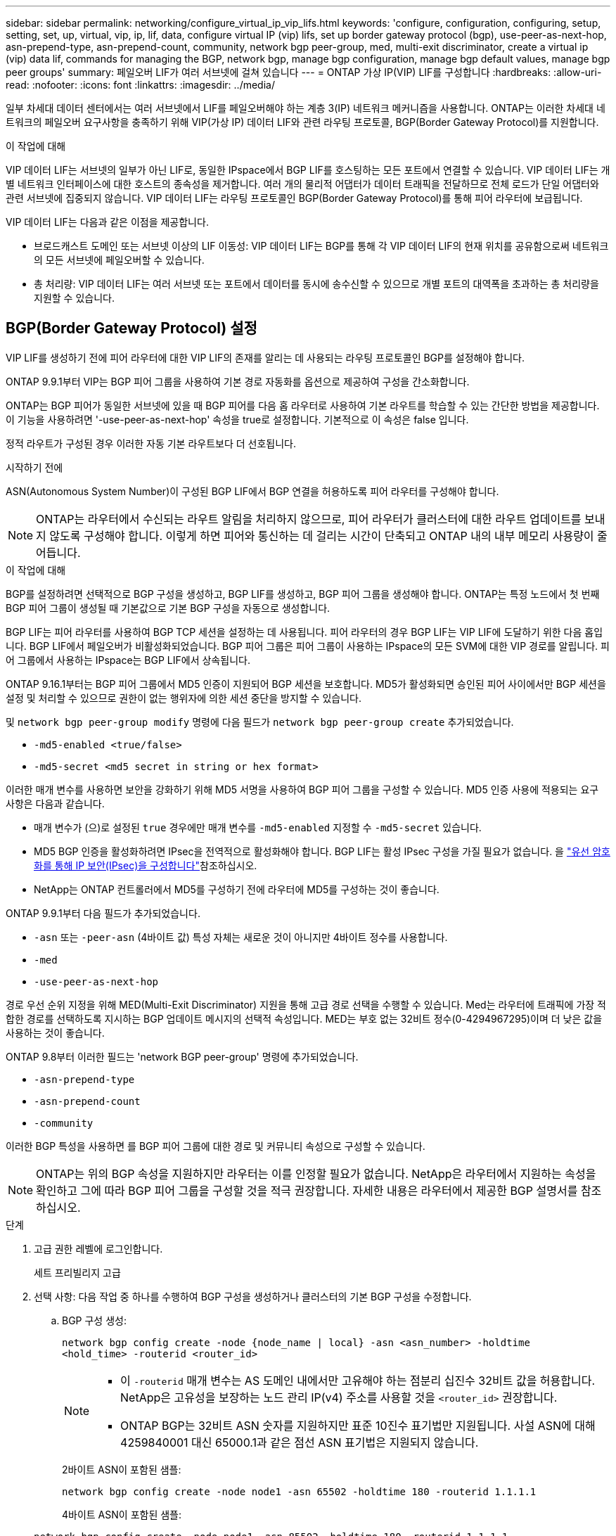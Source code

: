 ---
sidebar: sidebar 
permalink: networking/configure_virtual_ip_vip_lifs.html 
keywords: 'configure, configuration, configuring, setup, setting, set, up, virtual, vip, ip, lif, data, configure virtual IP (vip) lifs, set up border gateway protocol (bgp), use-peer-as-next-hop, asn-prepend-type, asn-prepend-count, community, network bgp peer-group, med, multi-exit discriminator, create a virtual ip (vip) data lif, commands for managing the BGP, network bgp, manage bgp configuration, manage bgp default values, manage bgp peer groups' 
summary: 페일오버 LIF가 여러 서브넷에 걸쳐 있습니다 
---
= ONTAP 가상 IP(VIP) LIF를 구성합니다
:hardbreaks:
:allow-uri-read: 
:nofooter: 
:icons: font
:linkattrs: 
:imagesdir: ../media/


[role="lead"]
일부 차세대 데이터 센터에서는 여러 서브넷에서 LIF를 페일오버해야 하는 계층 3(IP) 네트워크 메커니즘을 사용합니다. ONTAP는 이러한 차세대 네트워크의 페일오버 요구사항을 충족하기 위해 VIP(가상 IP) 데이터 LIF와 관련 라우팅 프로토콜, BGP(Border Gateway Protocol)를 지원합니다.

.이 작업에 대해
VIP 데이터 LIF는 서브넷의 일부가 아닌 LIF로, 동일한 IPspace에서 BGP LIF를 호스팅하는 모든 포트에서 연결할 수 있습니다. VIP 데이터 LIF는 개별 네트워크 인터페이스에 대한 호스트의 종속성을 제거합니다. 여러 개의 물리적 어댑터가 데이터 트래픽을 전달하므로 전체 로드가 단일 어댑터와 관련 서브넷에 집중되지 않습니다. VIP 데이터 LIF는 라우팅 프로토콜인 BGP(Border Gateway Protocol)를 통해 피어 라우터에 보급됩니다.

VIP 데이터 LIF는 다음과 같은 이점을 제공합니다.

* 브로드캐스트 도메인 또는 서브넷 이상의 LIF 이동성: VIP 데이터 LIF는 BGP를 통해 각 VIP 데이터 LIF의 현재 위치를 공유함으로써 네트워크의 모든 서브넷에 페일오버할 수 있습니다.
* 총 처리량: VIP 데이터 LIF는 여러 서브넷 또는 포트에서 데이터를 동시에 송수신할 수 있으므로 개별 포트의 대역폭을 초과하는 총 처리량을 지원할 수 있습니다.




== BGP(Border Gateway Protocol) 설정

VIP LIF를 생성하기 전에 피어 라우터에 대한 VIP LIF의 존재를 알리는 데 사용되는 라우팅 프로토콜인 BGP를 설정해야 합니다.

ONTAP 9.9.1부터 VIP는 BGP 피어 그룹을 사용하여 기본 경로 자동화를 옵션으로 제공하여 구성을 간소화합니다.

ONTAP는 BGP 피어가 동일한 서브넷에 있을 때 BGP 피어를 다음 홉 라우터로 사용하여 기본 라우트를 학습할 수 있는 간단한 방법을 제공합니다. 이 기능을 사용하려면 '-use-peer-as-next-hop' 속성을 true로 설정합니다. 기본적으로 이 속성은 false 입니다.

정적 라우트가 구성된 경우 이러한 자동 기본 라우트보다 더 선호됩니다.

.시작하기 전에
ASN(Autonomous System Number)이 구성된 BGP LIF에서 BGP 연결을 허용하도록 피어 라우터를 구성해야 합니다.


NOTE: ONTAP는 라우터에서 수신되는 라우트 알림을 처리하지 않으므로, 피어 라우터가 클러스터에 대한 라우트 업데이트를 보내지 않도록 구성해야 합니다. 이렇게 하면 피어와 통신하는 데 걸리는 시간이 단축되고 ONTAP 내의 내부 메모리 사용량이 줄어듭니다.

.이 작업에 대해
BGP를 설정하려면 선택적으로 BGP 구성을 생성하고, BGP LIF를 생성하고, BGP 피어 그룹을 생성해야 합니다. ONTAP는 특정 노드에서 첫 번째 BGP 피어 그룹이 생성될 때 기본값으로 기본 BGP 구성을 자동으로 생성합니다.

BGP LIF는 피어 라우터를 사용하여 BGP TCP 세션을 설정하는 데 사용됩니다. 피어 라우터의 경우 BGP LIF는 VIP LIF에 도달하기 위한 다음 홉입니다. BGP LIF에서 페일오버가 비활성화되었습니다. BGP 피어 그룹은 피어 그룹이 사용하는 IPspace의 모든 SVM에 대한 VIP 경로를 알립니다. 피어 그룹에서 사용하는 IPspace는 BGP LIF에서 상속됩니다.

ONTAP 9.16.1부터는 BGP 피어 그룹에서 MD5 인증이 지원되어 BGP 세션을 보호합니다. MD5가 활성화되면 승인된 피어 사이에서만 BGP 세션을 설정 및 처리할 수 있으므로 권한이 없는 행위자에 의한 세션 중단을 방지할 수 있습니다.

및 `network bgp peer-group modify` 명령에 다음 필드가 `network bgp peer-group create` 추가되었습니다.

* `-md5-enabled <true/false>`
* `-md5-secret <md5 secret in string or hex format>`


이러한 매개 변수를 사용하면 보안을 강화하기 위해 MD5 서명을 사용하여 BGP 피어 그룹을 구성할 수 있습니다. MD5 인증 사용에 적용되는 요구 사항은 다음과 같습니다.

* 매개 변수가 (으)로 설정된 `true` 경우에만 매개 변수를 `-md5-enabled` 지정할 수 `-md5-secret` 있습니다.
* MD5 BGP 인증을 활성화하려면 IPsec을 전역적으로 활성화해야 합니다. BGP LIF는 활성 IPsec 구성을 가질 필요가 없습니다. 을 link:configure_ip_security_@ipsec@_over_wire_encryption.html["유선 암호화를 통해 IP 보안(IPsec)을 구성합니다"]참조하십시오.
* NetApp는 ONTAP 컨트롤러에서 MD5를 구성하기 전에 라우터에 MD5를 구성하는 것이 좋습니다.


ONTAP 9.9.1부터 다음 필드가 추가되었습니다.

* `-asn` 또는 `-peer-asn` (4바이트 값) 특성 자체는 새로운 것이 아니지만 4바이트 정수를 사용합니다.
* `-med`
* `-use-peer-as-next-hop`


경로 우선 순위 지정을 위해 MED(Multi-Exit Discriminator) 지원을 통해 고급 경로 선택을 수행할 수 있습니다. Med는 라우터에 트래픽에 가장 적합한 경로를 선택하도록 지시하는 BGP 업데이트 메시지의 선택적 속성입니다. MED는 부호 없는 32비트 정수(0-4294967295)이며 더 낮은 값을 사용하는 것이 좋습니다.

ONTAP 9.8부터 이러한 필드는 'network BGP peer-group' 명령에 추가되었습니다.

* `-asn-prepend-type`
* `-asn-prepend-count`
* `-community`


이러한 BGP 특성을 사용하면 를 BGP 피어 그룹에 대한 경로 및 커뮤니티 속성으로 구성할 수 있습니다.


NOTE: ONTAP는 위의 BGP 속성을 지원하지만 라우터는 이를 인정할 필요가 없습니다. NetApp은 라우터에서 지원하는 속성을 확인하고 그에 따라 BGP 피어 그룹을 구성할 것을 적극 권장합니다. 자세한 내용은 라우터에서 제공한 BGP 설명서를 참조하십시오.

.단계
. 고급 권한 레벨에 로그인합니다.
+
세트 프리빌리지 고급

. 선택 사항: 다음 작업 중 하나를 수행하여 BGP 구성을 생성하거나 클러스터의 기본 BGP 구성을 수정합니다.
+
.. BGP 구성 생성:
+
....
network bgp config create -node {node_name | local} -asn <asn_number> -holdtime
<hold_time> -routerid <router_id>
....
+
[NOTE]
====
*** 이 `-routerid` 매개 변수는 AS 도메인 내에서만 고유해야 하는 점분리 십진수 32비트 값을 허용합니다. NetApp은 고유성을 보장하는 노드 관리 IP(v4) 주소를 사용할 것을 `<router_id>` 권장합니다.
*** ONTAP BGP는 32비트 ASN 숫자를 지원하지만 표준 10진수 표기법만 지원됩니다. 사설 ASN에 대해 4259840001 대신 65000.1과 같은 점선 ASN 표기법은 지원되지 않습니다.


====
+
2바이트 ASN이 포함된 샘플:

+
....
network bgp config create -node node1 -asn 65502 -holdtime 180 -routerid 1.1.1.1
....
+
4바이트 ASN이 포함된 샘플:

+
....
network bgp config create -node node1 -asn 85502 -holdtime 180 -routerid 1.1.1.1
....
.. 기본 BGP 구성을 수정합니다.
+
....
network bgp defaults modify -asn <asn_number> -holdtime <hold_time>
network bgp defaults modify -asn 65502 -holdtime 60
....
+
*** `<asn_number>` ASN 번호를 지정합니다. ONTAP 9.8부터 BGP의 ASN은 2바이트 비음수를 지원합니다. 16비트 숫자입니다(1 - 65534 사용 가능한 값). ONTAP 9.9.1부터 BGP용 ASN은 4바이트 비음의 정수(1 ~ 4294967295)를 지원합니다. 기본 ASN은 65501입니다. ASN 23456은 4바이트 ASN 기능을 발표하지 않는 피어와의 ONTAP 세션 설정을 위해 예약되어 있습니다.
*** `<hold_time>` 보류 시간을 초 단위로 지정합니다. 기본값은 180입니다.
+

NOTE: ONTAP는 여러 IPspaces에 대해 BGP를 구성한 경우에도 하나의 글로벌, `<hold_time>` 및 `<router_id>` 만 `<asn_number>` 지원합니다. BGP와 모든 IP 라우팅 정보는 하나의 IPspace 내에서 완전히 격리된다. IPspace는 가상 라우팅 및 전달(VRF) 인스턴스와 같습니다.





. 시스템 SVM을 위한 BGP LIF 생성:
+
기본 IPspace의 경우 SVM 이름은 클러스터 이름입니다. 추가 IPspace의 경우 SVM 이름은 IPspace 이름과 동일합니다.

+
....
network interface create -vserver <system_svm> -lif <lif_name> -service-policy default-route-announce -home-node <home_node> -home-port <home_port> -address <ip_address> -netmask <netmask>
....
+
BGP LIF에 대한 'default-route-공지' 서비스 정책 또는 "management-BGP" 서비스가 포함된 사용자 지정 서비스 정책을 사용할 수 있습니다.

+
....
network interface create -vserver cluster1 -lif bgp1 -service-policy default-route-announce -home-node cluster1-01 -home-port e0c -address 10.10.10.100 -netmask 255.255.255.0
....
. 원격 피어 라우터로 BGP 세션을 설정하고 피어 라우터에 보급된 VIP 라우트 정보를 구성하는 데 사용되는 BGP 피어 그룹을 생성합니다.
+
샘플 1: 자동 기본 경로 없이 피어 그룹을 생성합니다

+
이 경우 관리자는 BGP 피어에 대한 정적 경로를 생성해야 합니다.

+
....
network bgp peer-group create -peer-group <group_name> -ipspace <ipspace_name> -bgp-lif <bgp_lif> -peer-address <peer-router_ip_address> -peer-asn <peer_asn_number> {-route-preference <integer>} {-asn-prepend-type <ASN_prepend_type>} {-asn-prepend-count <integer>} {-med <integer>} {-community BGP community list <0-65535>:<0-65535>}
....
+
....
network bgp peer-group create -peer-group group1 -ipspace Default -bgp-lif bgp1 -peer-address 10.10.10.1 -peer-asn 65503 -route-preference 100 -asn-prepend-type local-asn -asn-prepend-count 2 -med 100 -community 9000:900,8000:800
....
+
샘플 2: 자동 기본 라우트가 있는 피어 그룹을 생성합니다

+
....
network bgp peer-group create -peer-group <group_name> -ipspace <ipspace_name> -bgp-lif <bgp_lif> -peer-address <peer-router_ip_address> -peer-asn <peer_asn_number> {-use-peer-as-next-hop true} {-route-preference <integer>} {-asn-prepend-type <ASN_prepend_type>} {-asn-prepend-count <integer>} {-med <integer>} {-community BGP community list <0-65535>:<0-65535>}
....
+
....
network bgp peer-group create -peer-group group1 -ipspace Default -bgp-lif bgp1 -peer-address 10.10.10.1 -peer-asn 65503 -use-peer-as-next-hop true -route-preference 100 -asn-prepend-type local-asn -asn-prepend-count 2 -med 100 -community 9000:900,8000:800
....
+
샘플 3: MD5가 활성화된 피어 그룹을 만듭니다

+
.. IPsec 활성화:
+
보안 IPsec config modify -is -enabled true

.. MD5가 활성화된 BGP 피어 그룹을 생성합니다.
+
....
network bgp peer-group create -ipspace Default -peer-group <group_name> -bgp-lif bgp_lif -peer-address <peer_router_ip_address> {-md5-enabled true} {-md5-secret <md5 secret in string or hex format>}
....
+
16진수 키 사용 예:

+
....
network bgp peer-group create -ipspace Default -peer-group peer1 -bgp-lif bgp_lif1 -peer-address 10.1.1.100 -md5-enabled true -md5-secret 0x7465737420736563726574
....
+
문자열 사용 예:

+
....
network bgp peer-group create -ipspace Default -peer-group peer1 -bgp-lif bgp_lif1 -peer-address 10.1.1.100 -md5-enabled true -md5-secret "test secret"
....





NOTE: BGP 피어 그룹을 생성한 후 명령을 실행하면 가상 이더넷 포트(v0a..v0z, v1a... 로 시작)가 `network port show` 나열됩니다. 이 인터페이스의 MTU는 항상 1500으로 보고됩니다. 트래픽에 사용되는 실제 MTU는 트래픽을 전송할 때 결정되는 물리적 포트(BGP LIF)에서 파생됩니다.



== 가상 IP(VIP) 데이터 LIF를 생성합니다

VIP 데이터 LIF는 라우팅 프로토콜인 BGP(Border Gateway Protocol)를 통해 피어 라우터에 보급됩니다.

.시작하기 전에
* BGP 피어 그룹을 설정하고 LIF를 생성할 SVM을 위한 BGP 세션을 활성화해야 합니다.
* SVM의 나가는 VIP 트래픽에 대해 BGP 라우터 또는 BGP LIF 서브넷의 다른 라우터에 대한 정적 경로를 생성해야 합니다.
* 나가는 VIP 트래픽이 사용 가능한 모든 경로를 사용할 수 있도록 다중 경로 라우팅을 켜야 합니다.
+
다중 경로 라우팅이 활성화되지 않은 경우 나가는 모든 VIP 트래픽은 단일 인터페이스에서 이동합니다.



.단계
. VIP 데이터 LIF 생성:
+
....
network interface create -vserver <svm_name> -lif <lif_name> -role data -data-protocol
{nfs|cifs|iscsi|fcache|none|fc-nvme} -home-node <home_node> -address <ip_address> -is-vip true -failover-policy broadcast-domain-wide
....
+
네트워크 인터페이스 생성 명령으로 홈 포트를 지정하지 않으면 VIP 포트가 자동으로 선택됩니다.

+
기본적으로 VIP 데이터 LIF는 각 IPspace에 대해 'VIP'라는 시스템 생성 브로드캐스트 도메인에 속해 있습니다. VIP 브로드캐스트 도메인은 수정할 수 없습니다.

+
VIP 데이터 LIF는 IPspace의 BGP LIF를 호스팅하는 모든 포트에서 동시에 연결할 수 있습니다. 로컬 노드에서 VIP의 SVM을 위한 활성 BGP 세션이 없는 경우, VIP 데이터 LIF는 해당 SVM을 위해 BGP 세션이 설정된 노드에서 다음 VIP 포트로 페일오버됩니다.

. BGP 세션이 VIP 데이터 LIF의 SVM에 대한 UP 상태인지 확인합니다.
+
....
network bgp vserver-status show

Node        Vserver  bgp status
	    ----------  -------- ---------
	    node1       vs1      up
....
+
노드의 SVM에 대해 BGP 상태가 'down'이면 VIP 데이터 LIF가 SVM에 대해 BGP 상태가 가동 중인 다른 노드로 페일오버됩니다. 모든 노드에서 BGP 상태가 '소유'인 경우 VIP 데이터 LIF는 어느 곳에서나 호스팅할 수 없으며 LIF 상태가 '다운'입니다.





== BGP 관리를 위한 명령입니다

ONTAP 9.5부터 ONTAP에서 BGP 세션을 관리하기 위해 'network BGP' 명령어를 사용한다.



=== BGP 구성 관리

|===


| 원하는 작업 | 이 명령 사용... 


| BGP 구성을 생성합니다 | `network bgp config create` 


| BGP 구성을 수정합니다 | `network bgp config modify` 


| BGP 구성을 삭제합니다 | `network bgp config delete` 


| BGP 구성을 표시합니다 | `network bgp config show` 


| VIP LIF의 SVM에 대한 BGP 상태를 표시합니다 | `network bgp vserver-status show` 
|===


=== BGP 기본값을 관리합니다

|===


| 원하는 작업 | 이 명령 사용... 


| BGP 기본값을 수정합니다 | `network bgp defaults modify` 


| BGP 기본값을 표시합니다 | `network bgp defaults show` 
|===


=== BGP 피어 그룹을 관리합니다

|===


| 원하는 작업 | 이 명령 사용... 


| BGP 피어 그룹을 생성합니다 | `network bgp peer-group create` 


| BGP 피어 그룹을 수정합니다 | `network bgp peer-group modify` 


| BGP 피어 그룹을 삭제합니다 | `network bgp peer-group delete` 


| BGP 피어 그룹 정보를 표시합니다 | `network bgp peer-group show` 


| BGP 피어 그룹의 이름을 바꿉니다 | `network bgp peer-group rename` 
|===


=== MD5를 사용하여 BGP 피어 그룹을 관리합니다

ONTAP 9.16.1부터 기존 BGP 피어 그룹에서 MD5 인증을 사용하거나 사용하지 않도록 설정할 수 있습니다.


NOTE: 기존 BGP 피어 그룹에서 MD5를 활성화 또는 비활성화하면 BGP 연결이 종료되고 MD5 구성 변경 사항을 적용하기 위해 다시 생성됩니다.

|===


| 원하는 작업 | 이 명령 사용... 


| 기존 BGP 피어 그룹에서 MD5를 활성화합니다 | `network bgp peer-group modify -ipspace Default -peer-group <group_name> -bgp-lif <bgp_lif> -peer-address <peer_router_ip_address> -md5-enabled true -md5-secret <md5 secret in string or hex format>` 


| 기존 BGP 피어 그룹에서 MD5를 비활성화합니다 | `network bgp peer-group modify -ipspace Default -peer-group <group_name> -bgp-lif <bgp_lif> -md5-enabled false` 
|===
.관련 정보
* https://docs.netapp.com/us-en/ontap-cli["ONTAP 명령 참조입니다"^]
* link:https://docs.netapp.com/us-en/ontap-cli/search.html?q=network+bgp["네트워크 BGP"^]
* link:https://docs.netapp.com/us-en/ontap-cli/search.html?q=network+interface["네트워크 인터페이스"^]

